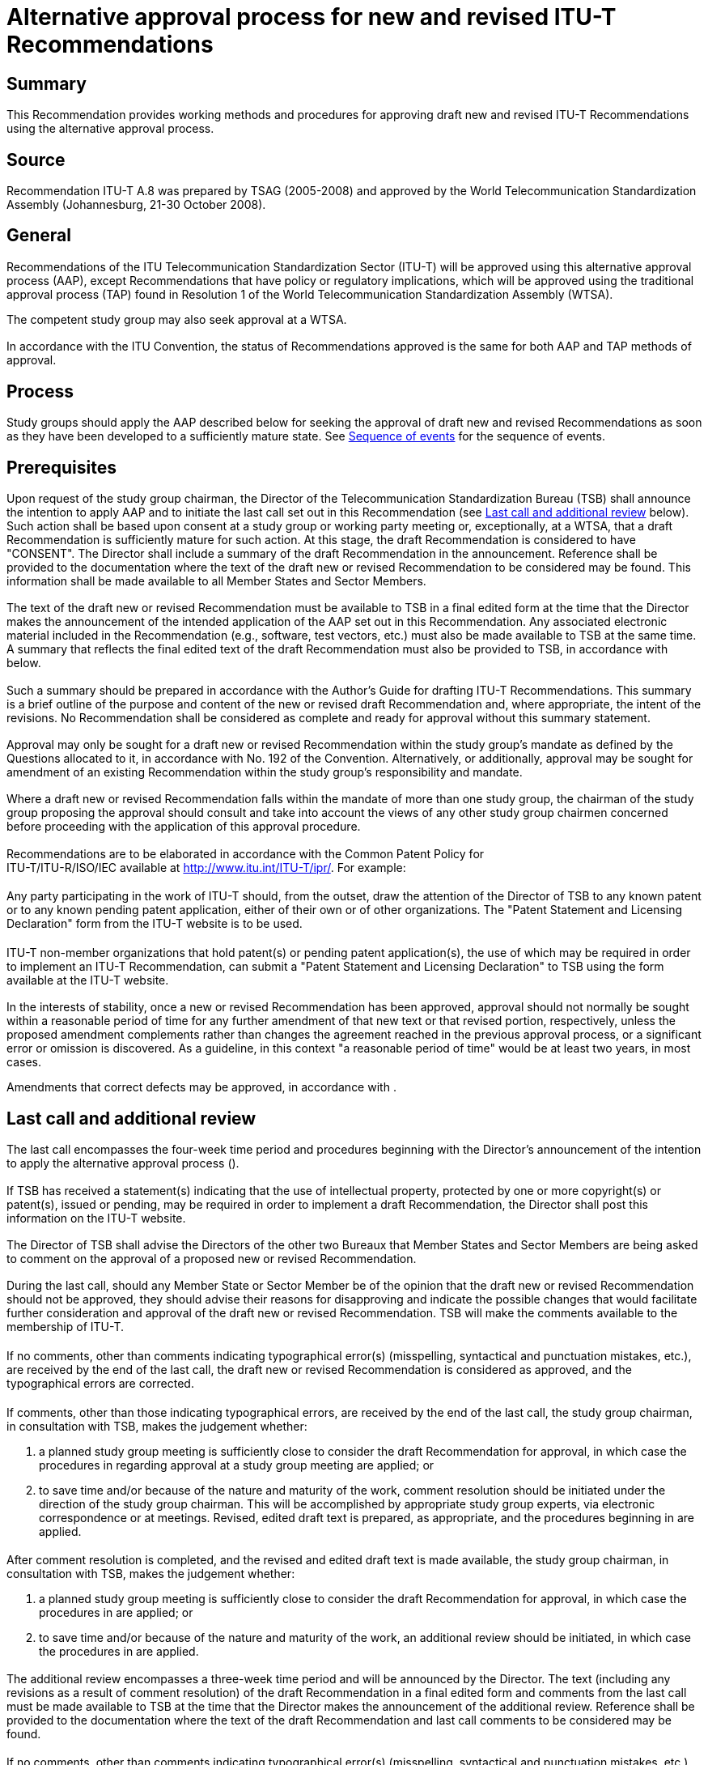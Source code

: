 = Alternative approval process for new and revised ITU-T Recommendations
:bureau: T
:docnumber: A.8
:series: A: ORGANIZATION OF THE WORK OF ITU-T
:published-date: 2008-10-01
:status: published
:doctype: recommendation
:keywords:
:imagesdir: images
:docfile: T-REC-A.8-200810-I!!MSW-E.adoc
:mn-document-class: itu
:mn-output-extensions: xml,html,doc,pdf,rxl
:local-cache-only:
:data-uri-image:
:stem:



[abstract]
== Summary
This Recommendation provides working methods and procedures for approving draft new and revised ITU-T Recommendations using the alternative approval process.


[preface]
== Source
Recommendation ITU-T A.8 was prepared by TSAG (2005-2008) and approved by the World Telecommunication Standardization Assembly (Johannesburg, 21-30 October 2008).



[[general]]
== General

[[approval]]
=== {blank}
Recommendations of the ITU Telecommunication Standardization Sector (ITU-T) will be approved using this alternative approval process (AAP), except Recommendations that have policy or regulatory implications, which will be approved using the traditional approval process (TAP) found in Resolution 1 of the World Telecommunication Standardization Assembly (WTSA).

The competent study group may also seek approval at a WTSA.

[[recommendation_status]]
=== {blank}
In accordance with the ITU Convention, the status of Recommendations approved is the same for both AAP and TAP methods of approval.

[[process]]
== Process

[[study_groups_aap]]
=== {blank}
Study groups should apply the AAP described below for seeking the approval of draft new and revised Recommendations as soon as they have been developed to a sufficiently mature state. See <<fig1>> for the sequence of events.

[[prerequisites]]
== Prerequisites

[[intention_to_apply_aap]]
=== {blank}
Upon request of the study group chairman, the Director of the Telecommunication Standardization Bureau (TSB) shall announce the intention to apply AAP and to initiate the last call set out in this Recommendation (see <<last_call_and_additional_review>> below). Such action shall be based upon consent at a study group or working party meeting or, exceptionally, at a WTSA, that a draft Recommendation is sufficiently mature for such action. At this stage, the draft Recommendation is considered to have "CONSENT". The Director shall include a summary of the draft Recommendation in the announcement. Reference shall be provided to the documentation where the text of the draft new or revised Recommendation to be considered may be found. This information shall be made available to all Member States and Sector Members.

[[draft_availability]]
=== {blank}
The text of the draft new or revised Recommendation must be available to TSB in a final edited form at the time that the Director makes the announcement of the intended application of the AAP set out in this Recommendation. Any associated electronic material included in the Recommendation (e.g., software, test vectors, etc.) must also be made available to TSB at the same time. A summary that reflects the final edited text of the draft Recommendation must also be provided to TSB, in accordance with <<prerequisites_summary>> below.

[[prerequisites_summary]]
=== {blank}
Such a summary should be prepared in accordance with the Author's Guide for drafting ITU-T Recommendations. This summary is a brief outline of the purpose and content of the new or revised draft Recommendation and, where appropriate, the intent of the revisions. No Recommendation shall be considered as complete and ready for approval without this summary statement.

[[approval_seeking]]
=== {blank}
Approval may only be sought for a draft new or revised Recommendation within the study group's mandate as defined by the Questions allocated to it, in accordance with No. 192 of the Convention. Alternatively, or additionally, approval may be sought for amendment of an existing Recommendation within the study group's responsibility and mandate.

[[draft_multiple_mandates]]
=== {blank}
Where a draft new or revised Recommendation falls within the mandate of more than one study group, the chairman of the study group proposing the approval should consult and take into account the views of any other study group chairmen concerned before proceeding with the application of this approval procedure.

[[elaborating_recommendations]]
=== {blank}
Recommendations are to be elaborated in accordance with the Common Patent Policy for +
 ITU-T/ITU-R/ISO/IEC available at http://www.itu.int/ITU-T/ipr/[http://www.itu.int/ITU-T/ipr/]. For example:

[[patent_statement_and_licensing_declaration_itu_member]]
==== {blank}
Any party participating in the work of ITU-T should, from the outset, draw the attention of the Director of TSB to any known patent or to any known pending patent application, either of their own or of other organizations. The "Patent Statement and Licensing Declaration" form from the ITU-T website is to be used.

[[patent_statement_and_licensing_declaration_itu_non_member]]
==== {blank}
ITU-T non-member organizations that hold patent(s) or pending patent application(s), the use of which may be required in order to implement an ITU-T Recommendation, can submit a "Patent Statement and Licensing Declaration" to TSB using the form available at the ITU-T website.

[[revised_recommendation_approval]]
=== {blank}
In the interests of stability, once a new or revised Recommendation has been approved, approval should not normally be sought within a reasonable period of time for any further amendment of that new text or that revised portion, respectively, unless the proposed amendment complements rather than changes the agreement reached in the previous approval process, or a significant error or omission is discovered. As a guideline, in this context "a reasonable period of time" would be at least two years, in most cases.

Amendments that correct defects may be approved, in accordance with <<defects_in_recommendation>>.

[[last_call_and_additional_review]]
== Last call and additional review

[[last_call_period]]
=== {blank}
The last call encompasses the four-week time period and procedures beginning with the Director's announcement of the intention to apply the alternative approval process (<<intention_to_apply_aap>>).

[[intelectual_property]]
=== {blank}
If TSB has received a statement(s) indicating that the use of intellectual property, protected by one or more copyright(s) or patent(s), issued or pending, may be required in order to implement a draft Recommendation, the Director shall post this information on the ITU-T website.

[[comment_on_the_approval]]
=== {blank}
The Director of TSB shall advise the Directors of the other two Bureaux that Member States and Sector Members are being asked to comment on the approval of a proposed new or revised Recommendation.

[[revised_recommendation_disapproval]]
=== {blank}
During the last call, should any Member State or Sector Member be of the opinion that the draft new or revised Recommendation should not be approved, they should advise their reasons for disapproving and indicate the possible changes that would facilitate further consideration and approval of the draft new or revised Recommendation. TSB will make the comments available to the membership of ITU-T.

[[disapproval_due_to_typographical_errors]]
==== {blank}
If no comments, other than comments indicating typographical error(s) (misspelling, syntactical and punctuation mistakes, etc.), are received by the end of the last call, the draft new or revised Recommendation is considered as approved, and the typographical errors are corrected.

[[disapproval_due_to_non_typographical_errors]]
==== {blank}
If comments, other than those indicating typographical errors, are received by the end of the last call, the study group chairman, in consultation with TSB, makes the judgement whether:

. a planned study group meeting is sufficiently close to consider the draft Recommendation for approval, in which case the procedures in <<announcing_attention_of_draft_approval>> regarding approval at a study group meeting are applied; or

. to save time and/or because of the nature and maturity of the work, comment resolution should be initiated under the direction of the study group chairman. This will be accomplished by appropriate study group experts, via electronic correspondence or at meetings. Revised, edited draft text is prepared, as appropriate, and the procedures beginning in <<actions_after_completion_of_comment_resolution>> are applied.

[[actions_after_completion_of_comment_resolution]]
==== {blank}
After comment resolution is completed, and the revised and edited draft text is made available, the study group chairman, in consultation with TSB, makes the judgement whether:

. a planned study group meeting is sufficiently close to consider the draft Recommendation for approval, in which case the procedures in <<announcing_attention_of_draft_approval>> are applied; or

. to save time and/or because of the nature and maturity of the work, an additional review should be initiated, in which case the procedures in <<additional_review_procedure>> are applied.

[[additional_review_procedure]]
=== {blank}
The additional review encompasses a three-week time period and will be announced by the Director. The text (including any revisions as a result of comment resolution) of the draft Recommendation in a final edited form and comments from the last call must be made available to TSB at the time that the Director makes the announcement of the additional review. Reference shall be provided to the documentation where the text of the draft Recommendation and last call comments to be considered may be found.

[[additional_review_procedure_typographical_errors]]
==== {blank}
If no comments, other than comments indicating typographical error(s) (misspelling, syntactical and punctuation mistakes, etc.), are received by the end of the additional review, the Recommendation is considered as approved, and the typographical errors are corrected by TSB.

[[additional_review_procedure_non_typographical_errors]]
==== {blank}
If comments, other than comments indicating typographical errors(s), are received by the end of the additional review, then the procedures in <<announcing_attention_of_draft_approval>> regarding approval at a study group meeting are applied.

[[announcing_attention_of_draft_approval]]
=== {blank}
The Director shall explicitly announce the intention to approve the draft Recommendation at least three weeks prior to the study group meeting. The Director shall include the specific intent of the proposal in summarized form. Reference shall be provided to the documentation where the draft text and comments from the last call (and additional review, if relevant) may be found. The edited text of the draft Recommendation from the additional review (or last call if there is no additional review) is submitted for approval by the study group meeting in accordance with <<procedure_at_study_group_meetings>> below.

[[procedure_at_study_group_meetings]]
== Procedure at study group meetings

[[draft_review_by_the_study_group]]
=== {blank}
The study group should review the text of the draft new or revised Recommendation and the associated comments referred to in <<announcing_attention_of_draft_approval>> above. The meeting may then accept any corrections or amendments to the draft new or revised Recommendation. The study group should reassess the summary statement in terms of its completeness.

[[procedure_for_changes]]
=== {blank}
Changes may only be made during the meeting as a consequence of written comments as a result of the last call, additional review, contributions, or temporary documents including liaison statements. Where proposals for such revisions are found to be justified but to have a major impact on the intent of the Recommendation or to depart from points of principle agreed at the previous study group or working party meeting, consideration of this approval procedure should not be applied at this meeting. However, in justified circumstances, the approval procedure may still be applied if the chairman of the study group, in consultation with TSB, considers:

* that the proposed changes are reasonable (in the context of the documentation described in this clause) for those Member States and Sector Members not represented at the meeting, or not represented adequately under the changed circumstances; and

* that the proposed text is stable.

However, if a Member State present declares that this text has policy or regulatory implications or there is a doubt, the approval procedure shall proceed according to Resolution 1, clause 9.3 or <<draft_not_approved>> below.

[[unopposed_approval_procedure]]
=== {blank}
After debate at the study group meeting, the decision of the meeting to approve the Recommendation under this approval procedure must be unopposed (but see <<no_election_to_oppose_approval>>, <<abstaining_from_the_application_of_the_procedure>> and <<draft_not_approved>>). Every effort should be made to reach unopposed agreement.

[[not_reaching_unopposed_approval]]
=== {blank}
If, despite these attempts, unopposed agreement has not been reached, the Recommendation is considered as approved if, following consultation with their Sector Members present, no more than one Member State present in the meeting opposes the decision to approve the Recommendation (but see <<no_election_to_oppose_approval>>, <<reaching_decision_during_the_meeting>> and <<draft_not_approved>>). Otherwise, the study group may authorize additional work to address the remaining issues.

[[no_election_to_oppose_approval]]
=== {blank}
In cases where a Member State or Sector Member does not elect to oppose approval of a text, but would like to register a degree of concern on one or more aspects, this shall be noted in the report of the meeting. Such concerns shall be mentioned in a concise note appended to the text of the Recommendation concerned.

[[reaching_decision_during_the_meeting]]
=== {blank}
A decision must be reached during the meeting on the basis of a text available in its final form to all participants at the meeting. Exceptionally, but only during the meeting, a Member State may request more time to consider its position for <<not_reaching_unopposed_approval>> above. Unless the Director of TSB is advised of their opposition within a period of four weeks from the end of the meeting, the Recommendation is approved and the Director shall proceed in accordance with <<notification_of_the_results>>.

[[reaching_decision_during_the_meeting_request_for_more_time]]
==== {blank}
A Member State that requested more time to consider its position and that then indicates disapproval within the four-week interval specified in <<reaching_decision_during_the_meeting>> above is requested to include its reasons and to indicate the possible changes that would facilitate further consideration, if required, for future approval of the draft new or revised Recommendation.

[[abstaining_from_the_application_of_the_procedure]]
=== {blank}
A Member State or Sector Member may advise at the meeting that it is abstaining from the application of the procedure. Their presence shall then be ignored for the purposes of <<unopposed_approval_procedure>> above. Such an abstention may subsequently be revoked, but only during the course of the meeting.

[[draft_not_approved]]
=== {blank}
If the draft new or revised Recommendation is not approved, the study group chairman, after consultation with the parties concerned, may proceed according to  <<intention_to_apply_aap>> above, without further CONSENT at a subsequent working party or study group meeting.

[[notification]]
== Notification

[[notification_of_the_results]]
=== {blank}
The Director of TSB shall promptly notify the membership of the results (indicating approval or non-approval) of the last call and additional review.

[[notification_of_the_results_timeframe]]
=== {blank}
Within two weeks of the closing date of the study group meeting described in <<unopposed_approval_procedure>> to <<no_election_to_oppose_approval>> above or, exceptionally, two weeks after the period described in <<reaching_decision_during_the_meeting>>, the Director shall notify whether the text is approved or not by a circular. The Director shall arrange for this information to also be included in the next available ITU Operational Bulletin. Within this same time period, the Director shall also ensure that any Recommendation approved is available online, with an indication that the Recommendation may not be in its final publication form.

[[editorial_amendments]]
=== {blank}
Should minor, purely editorial amendments or correction of evident oversights or inconsistencies in the text as presented for approval be necessary, TSB may correct these with the approval of the chairman of the study group.

[[publishing_recommendations]]
=== {blank}
The Secretary-General shall publish the approved new or revised Recommendations as soon as practicable, indicating, as necessary, a date of entry into effect. However, in accordance with Recommendation ITU-T A.11, minor amendments may be covered by corrigenda rather than a complete reissue. Also, where appropriate, texts may be grouped to suit market needs.

[[cover_sheet_urging_to_consult_databases]]
=== {blank}
Text shall be added to the cover sheets of all new and revised Recommendations urging users to consult the ITU-T patent database and the ITU-T software copyright database. Suggested wording is:

* "ITU draws attention to the possibility that the practice or implementation of this Recommendation may involve the use of a claimed intellectual property right. ITU takes no position concerning the evidence, validity or applicability of claimed intellectual property rights, whether asserted by ITU Member States and Sector Members or by others outside of the Recommendation development process."

* "As of the date of approval of this Recommendation, ITU had/had not received notice of intellectual property, protected by patents/software copyrights, which may be required to implement this Recommendation. However, implementers are cautioned that this may not represent the latest information and are therefore strongly urged to consult the appropriate ITU-T databases available at the ITU-T website."

[[publication_of_new_and_revised_recommendations]]
=== {blank}
See Recommendation ITU-T A.11 concerning the publication of new and revised Recommendations.

[[correction_of_defects]]
== Correction of defects

[[defects_in_recommendation]]
=== {blank}
When a study group identifies the need for implementers to be made aware of defects (e.g.,typographical errors, editorial errors, ambiguities, omissions or inconsistencies and technical errors) in a Recommendation, one mechanism that may be employed is an implementers' guide. This guide is a historical document recording all identified defects and their status of correction, from their identification to final resolution. Implementers' guides shall be agreed by the study group, or agreed by one of its working parties with the concurrence of the study group chairman. Implementers' guides shall be made available by posting on the ITU-T website with open access.

[[deletion_of_recommendations]]
== Deletion of Recommendations

Study groups may decide in each individual case which of the following alternatives is the most appropriate one.

[[deletion_of_recommendations_by_wtsa]]
=== Deletion of Recommendations by WTSA

Upon the decision of the study group, the chairman shall include in his report to WTSA the request to delete a Recommendation. WTSA may approve this request.

[[deletion_of_recommendations_between_wtsas]]
=== Deletion of Recommendations between WTSAs

[[deletion_of_superseded_and_obsolete_recommendations_between_wtsas]]
==== {blank}
At a study group meeting it may be agreed to delete a Recommendation, i.e. because it has been superseded by another Recommendation or because it has become obsolete. This agreement by the Member States and Sector Members present at the meeting must be unopposed. If unopposed agreement has not been reached, the same criteria as in <<not_reaching_unopposed_approval>> above are applied. Information about this agreement, including an explanatory summary about the reasons for the deletion, shall be provided by a circular. If no objection to the deletion is received from a Member State or a Sector Member within three months, the deletion will come into force. In the case of objection, the matter will be referred back to the study group.

[[deletion_of_recommendations_between_wtsas_notification]]
==== {blank}
Notification of the result will be given in another circular, and TSAG will be informed by a report from the Director of TSB. In addition, the Director shall publish a list of deleted Recommendations whenever appropriate, but at least once by the middle of a study period.

[[fig1]]
.Sequence of events
image::T-REC-A.8-200810-I!!MSW-E/003.gif["",724,292]


*Notes to Figure 1 – AAP sequence of events*

[class=steps]
. _SG or WP consent_ – The study group or working party concludes that the work on a draft Recommendation is sufficiently mature to begin the alternative approval process and to initiate the last call (<<intention_to_apply_aap>>).

. _Edited text available_ – The final, edited, draft text, including summary, is provided to TSB, and the study group chairman requests the Director to initiate the last call (<<draft_availability>>). Any associated electronic material included in the Recommendation must also be made available to TSB at the same time.

. _Director's last call announcement and posting_ – The Director announces the beginning of the last call to all Member States, Sector Members and Associates, with reference to the summary and complete text. If the draft Recommendation has not already been electronically posted, it is done at this time (<<intention_to_apply_aap>>).

. _Last call judgement_ – The study group chairman, in consultation with TSB, makes the judgement whether:

.. no comments other than those indicating typographical errors have been received. In this case, the Recommendation is considered as approved (<<disapproval_due_to_typographical_errors>>);

.. a planned study group meeting is sufficiently close to consider the comments received (<<disapproval_due_to_non_typographical_errors>>); or

.. to save time and/or because of the nature and maturity of the work, comment resolution should be initiated leading to the preparation of edited texts (<<disapproval_due_to_non_typographical_errors>>).

. _Director's study group announcement and posting_ – The Director announces that the next study group meeting will consider the draft Recommendation for approval and will include reference to either:

.. the draft Recommendation (the edited text (LC) version) plus the comments received from the last call (<<announcing_attention_of_draft_approval>>); or

.. if comment resolution has been carried out, the revised draft Recommendation text. If the revised draft Recommendation has not already been electronically posted, it is done at this time (<<announcing_attention_of_draft_approval>>).

. _Study group decision meeting_ – The study group meeting reviews and addresses all written comments and either:

.. proceeds under WTSA Resolution 1 or <<draft_not_approved>>, as appropriate, if there might be policy or regulatory implications (<<procedure_for_changes>>); or

.. approves the draft Recommendation (<<unopposed_approval_procedure>> or <<not_reaching_unopposed_approval>>); or

.. does not approve the draft Recommendation. If it is concluded that a further attempt at addressing comments received is appropriate, then additional work should be done and the process returns to step 2 (without further CONSENT at a working party or study group meeting) (<<draft_not_approved>>).

. _Comment resolution_ – The study group chairman, with assistance from TSB and experts, via electronic correspondence and rapporteur and working party meetings, where appropriate, addresses the comments and prepares a new edited draft Recommendation text (<<disapproval_due_to_non_typographical_errors>>).

. _Edited text available_ – The revised edited text, including summary, is provided to TSB (<<disapproval_due_to_non_typographical_errors>>).

. _Next step judgement_ – The study group chairman, in consultation with TSB, makes the judgement whether:

.. a planned study group meeting is sufficiently close to consider the draft Recommendation for approval (<<actions_after_completion_of_comment_resolution>> a); or

.. to save time and/or because of the nature and maturity of the work, an additional review should be initiated (<<actions_after_completion_of_comment_resolution>> b).

. _Director's additional review announcement and posting_ – The Director announces the beginning of the additional review to all Member States and Sector Members, with reference to the summary and complete text of the revised draft Recommendation. If the revised draft Recommendation has not already been electronically posted, it is done at this time (<<additional_review_procedure>>).

. _Additional review judgement_ – The study group chairman, in consultation with TSB, makes the judgement whether:

.. no comments other than those indicating typographical errors have been received. In this case, the Recommendation is considered approved (<<additional_review_procedure_typographical_errors>>); or

.. comments other than those indicating typographical errors have been received. In this case, the process proceeds to the study group meeting (<<additional_review_procedure_non_typographical_errors>>).

. _Director's notification_ – The Director notifies the members that the draft Recommendation has been approved (<<notification_of_the_results>> or <<notification_of_the_results_timeframe>>).
